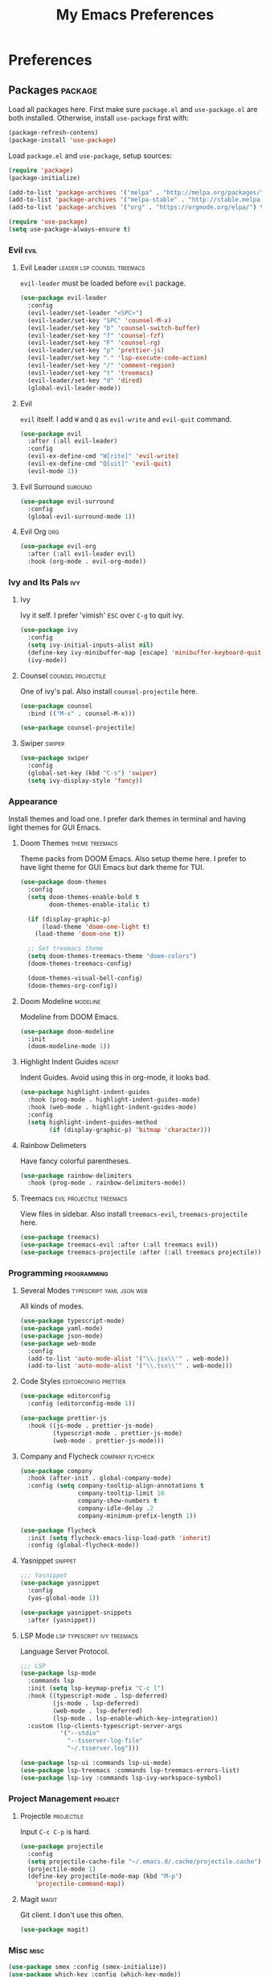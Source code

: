 #+TITLE: My Emacs Preferences
#+STARTUP: content indent
#+PROPERTY: :tangle yes :results silent :exports code

* Preferences
** Packages                                                        :package:
Load all packages here. First make sure ~package.el~ and
~use-package.el~ are both installed. Otherwise, install
~use-package~ first with:
    
#+BEGIN_SRC emacs-lisp :tangle no
  (package-refresh-contens)
  (package-install 'use-package)
#+END_SRC

Load ~package.el~ and ~use-package~, setup sources:

#+BEGIN_SRC emacs-lisp
  (require 'package)
  (package-initialize)

  (add-to-list 'package-archives '("melpa" . "http://melpa.org/packages/") t)
  (add-to-list 'package-archives '("melpa-stable" . "http://stable.melpa.org/packages/") t)
  (add-to-list 'package-archives '("org" . "https://orgmode.org/elpa/") t)

  (require 'use-package)
  (setq use-package-always-ensure t)
#+END_SRC   

*** Evil                                                             :evil:
**** Evil Leader                             :leader:lsp:counsel:treemacs:
~evil-leader~ must be loaded before ~evil~ package.

#+BEGIN_SRC emacs-lisp
  (use-package evil-leader
    :config
    (evil-leader/set-leader "<SPC>")
    (evil-leader/set-key "SPC" 'counsel-M-x)
    (evil-leader/set-key "b" 'counsel-switch-buffer)
    (evil-leader/set-key "f" 'counsel-fzf)
    (evil-leader/set-key "F" 'counsel-rg)
    (evil-leader/set-key "p" 'prettier-js)
    (evil-leader/set-key "." 'lsp-execute-code-action)
    (evil-leader/set-key "/" 'comment-region)
    (evil-leader/set-key "t" 'treemacs)
    (evil-leader/set-key "d" 'dired)
    (global-evil-leader-mode))
#+END_SRC

**** Evil
~evil~ itself. I add ~W~ and ~Q~ as ~evil-write~ and
~evil-quit~ command.

#+BEGIN_SRC emacs-lisp
  (use-package evil
    :after (:all evil-leader)
    :config
    (evil-ex-define-cmd "W[rite]" 'evil-write)
    (evil-ex-define-cmd "Q[uit]" 'evil-quit)
    (evil-mode 1))
#+END_SRC

**** Evil Surround                                               :suround:

#+BEGIN_SRC emacs-lisp
  (use-package evil-surround
    :config
    (global-evil-surround-mode 1))
#+END_SRC   
**** Evil Org                                                        :org:

#+BEGIN_SRC emacs-lisp
  (use-package evil-org
    :after (:all evil-leader evil)
    :hook (org-mode . evil-org-mode))
#+END_SRC
    
*** Ivy and Its Pals                                                  :ivy:
**** Ivy
Ivy it self. I prefer 'vimish' ~ESC~ over ~C-g~ to quit ivy.

#+BEGIN_SRC emacs-lisp
  (use-package ivy
    :config
    (setq ivy-initial-inputs-alist nil)
    (define-key ivy-minibuffer-map [escape] 'minibuffer-keyboard-quit)
    (ivy-mode))
#+END_SRC

**** Counsel                                          :counsel:projectile:
One of ivy's pal. Also install ~counsel-projectile~ here.

#+BEGIN_SRC emacs-lisp
  (use-package counsel
    :bind (("M-x" . counsel-M-x)))

  (use-package counsel-projectile)
#+END_SRC
**** Swiper                                                       :swiper:

#+BEGIN_SRC emacs-lisp
  (use-package swiper
    :config
    (global-set-key (kbd "C-s") 'swiper)
    (setq ivy-display-style 'fancy))
#+END_SRC

*** Appearance
Install themes and load one. I prefer dark themes in terminal
and having light themes for GUI Emacs.

**** Doom Themes                                          :theme:treemacs:
Theme packs from DOOM Emacs. Also setup theme here. I prefer
to have light theme for GUI Emacs but dark theme for TUI.
    
#+BEGIN_SRC emacs-lisp
  (use-package doom-themes
    :config
    (setq doom-themes-enable-bold t
          doom-themes-enable-italic t)

    (if (display-graphic-p)
        (load-theme 'doom-one-light t)
      (load-theme 'doom-one t))

    ;; Set treemacs theme
    (setq doom-themes-treemacs-theme "doom-colors")
    (doom-themes-treemacs-config)

    (doom-themes-visual-bell-config)
    (doom-themes-org-config))
#+END_SRC

**** Doom Modeline                                              :modeline:
Modeline from DOOM Emacs.

#+BEGIN_SRC emacs-lisp
  (use-package doom-modeline
    :init
    (doom-modeline-mode 1))
#+END_SRC 

**** Highlight Indent Guides                                      :indent:
Indent Guides. Avoid using this in org-mode, it looks bad. 

#+BEGIN_SRC emacs-lisp
  (use-package highlight-indent-guides
    :hook (prog-mode . highlight-indent-guides-mode)
    :hook (web-mode . highlight-indent-guides-mode)
    :config
    (setq highlight-indent-guides-method
          (if (display-graphic-p) 'bitmap 'character)))
#+END_SRC

**** Rainbow Delimeters 
Have fancy colorful parentheses.

#+BEGIN_SRC emacs-lisp
  (use-package rainbow-delimiters
    :hook (prog-mode . rainbow-delimiters-mode))
#+END_SRC

**** Treemacs                                   :evil:projectile:treemacs:
View files in sidebar. Also install ~treemacs-evil~,
~treemacs-projectile~ here.

#+BEGIN_SRC emacs-lisp
  (use-package treemacs)
  (use-package treemacs-evil :after (:all treemacs evil))
  (use-package treemacs-projectile :after (:all treemacs projectile))
#+END_SRC

*** Programming                                               :programming:
**** Several Modes                              :typescript:yaml:json:web:
All kinds of modes.
     
#+BEGIN_SRC emacs-lisp
  (use-package typescript-mode)
  (use-package yaml-mode)
  (use-package json-mode)
  (use-package web-mode
    :config
    (add-to-list 'auto-mode-alist '("\\.jsx\\'" . web-mode))
    (add-to-list 'auto-mode-alist '("\\.tsx\\'" . web-mode)))
#+END_SRC
     
**** Code Styles                                   :editorconfig:prettier:
     
#+BEGIN_SRC emacs-lisp
  (use-package editorconfig
    :config (editorconfig-mode 1))

  (use-package prettier-js
    :hook ((js-mode . prettier-js-mode)
           (typescript-mode . prettier-js-mode)
           (web-mode . prettier-js-mode)))
#+END_SRC
     
**** Company and Flycheck                               :company:flycheck:
    
#+BEGIN_SRC emacs-lisp
  (use-package company
    :hook (after-init . global-company-mode)
    :config (setq company-tooltip-align-annotations t
                  company-tooltip-limit 10
                  company-show-numbers t
                  company-idle-delay .2
                  company-minimum-prefix-length 1))

  (use-package flycheck
    :init (setq flycheck-emacs-lisp-load-path 'inherit)
    :config (global-flycheck-mode))
#+END_SRC
**** Yasnippet                                                   :snippet:
     
#+BEGIN_SRC emacs-lisp
  ;;; Yasnippet
  (use-package yasnippet
    :config
    (yas-global-mode 1))

  (use-package yasnippet-snippets
    :after (yasnippet))
#+END_SRC
     
**** LSP Mode                                :lsp:typescript:ivy:treemacs:
Language Server Protocol. 
     
#+BEGIN_SRC emacs-lisp
  ;;; LSP
  (use-package lsp-mode
    :commands lsp
    :init (setq lsp-keymap-prefix "C-c l")
    :hook ((typescript-mode . lsp-deferred)
           (js-mode . lsp-deferred)
           (web-mode . lsp-deferred)
           (lsp-mode . lsp-enable-which-key-integration))
    :custom (lsp-clients-typescript-server-args
             '("--stdio"
               "--tsserver-log-file"
               "~/.tsserver.log")))

  (use-package lsp-ui :commands lsp-ui-mode)
  (use-package lsp-treemacs :commands lsp-treemacs-errors-list)
  (use-package lsp-ivy :commands lsp-ivy-workspace-symbol)
#+END_SRC

*** Project Management                                            :project:
**** Projectile                                               :projectile:
Input ~C-c C-p~ is hard.

#+BEGIN_SRC emacs-lisp
  (use-package projectile
    :config
    (setq projectile-cache-file "~/.emacs.d/.cache/projectile.cache")
    (projectile-mode 1)
    (define-key projectile-mode-map (kbd "M-p")
      'projectile-command-map))
#+END_SRC

**** Magit                                                         :magit:
Git client. I don't use this often.

#+BEGIN_SRC emacs-lisp
  (use-package magit)
#+END_SRC

*** Misc                                                             :misc:

#+BEGIN_SRC emacs-lisp
  (use-package smex :config (smex-initialize))
  (use-package which-key :config (which-key-mode))
#+END_SRC

**** Undo Tree                                            :undo:redo:evil:
I have to say an undo system to evil.

#+BEGIN_SRC emacs-lisp 
  (use-package undo-tree
    :after (:all evil)
    :config
    (evil-set-undo-system 'undo-tree)
    (global-undo-tree-mode 1)) 
#+END_SRC

**** Exec Path from Shell
Load PATH env from shell for GUI Emacs.

#+BEGIN_SRC emacs-lisp
  (use-package exec-path-from-shell
    :config
    (when (display-graphic-p) (exec-path-from-shell-initialize)))
#+END_SRC


** Org Mode                                                            :org:
*** Auto Format
Automaticaly format file before saving.

#+BEGIN_SRC emacs-lisp
  (defun my/org-mode-before-save ()
    "Auto align tags before save in org-mode"
    (interactive)
    (when (eq major-mode 'org-mode)
      (org-align-tags t)
      (org-indent-region (point-min) (point-max))))

  (add-hook 'before-save-hook 'my/org-mode-before-save)
#+END_SRC

** Tweaks                                                             :init:
Usually, something I want to put into my ~init.el~ goes here.

*** Lockfiles, Backup and Auto-save files        :autosave:backup:lockfile:
#+BEGIN_SRC emacs-lisp
  ;; Centralize backup files
  (setq auto-save-file-name-transforms `((".*" "~/.emacs.d/.cache/autosaves/" t)))
  (setq make-backup-files nil) ;; Stop making backup files
  (setq create-lockfiles nil) ;; Stop creating lockfiles
#+END_SRC

*** Show Line Numbers
Show line numbers in prog and text mode.

#+BEGIN_SRC emacs-lisp
  (defvar display-line-numbers-type)
  (setq display-line-numbers-type 'relative)
  (add-hook 'prog-mode-hook 'display-line-numbers-mode)
  (add-hook 'text-mode-hook 'display-line-numbers-mode)
#+END_SRC

*** Highlight Current Line
#+BEGIN_SRC emacs-lisp
  ;; (add-hook 'prog-mode-hook 'hl-line-mode 1)
  (hl-line-mode 1)
#+END_SRC

*** Ruler                                                           :ruler:
Show a ruler at the 80th column.

#+BEGIN_SRC emacs-lisp
  (setq display-fill-column-indicator-column 80)
  (add-hook 'prog-mode-hook 'display-fill-column-indicator-mode)
  (add-hook 'text-mode-hook 'display-fill-column-indicator-mode)
#+END_SRC

*** Auto Pairs
Enable ~electric-pair-mode~ for auto brackets.

#+BEGIN_SRC emacs-lisp
  (electric-pair-mode 1)
#+END_SRC

*** GUI and macOS Tweaks
#+BEGIN_SRC emacs-lisp
  ;; Maximized at startup
  (add-hook 'window-setup-hook 'toggle-frame-maximized t)

  ;; Fix mouse scrolling does not work in terminal
  (unless (display-graphic-p)
    (global-set-key (kbd "<mouse-4>") (kbd "<wheel-up>"))
    (global-set-key (kbd "<mouse-5>") (kbd "<wheel-down>")))

  ;; Enable mouse for TUI Emacs
  (unless (display-graphic-p)
    (xterm-mouse-mode 1))

  ;; macOS Tweaks
  (when (eq system-type 'darwin)
    ;; Do not swap option and command on macOS
    (setq mac-option-modifier 'meta)
    (setq mac-command-modifier 'hyper)

    ;; Enable ligatures on macOS
    (mac-auto-operator-composition-mode t)

    ;; Bind Command-V to Paste
    (global-set-key (kbd "H-v") 'evil-paste-before)
    (global-set-key (kbd "H-a") 'mark-whole-buffer))
#+END_SRC
*** Isolate custom.el
Put ~custom.el~ out of ~init.el~.

#+BEGIN_SRC emacs-lisp
  (setq custom-file "~/.emacs.d/custom.el")
  (load custom-file)
#+END_SRC


* Resources
Some useful reads and resources.

- [[https://nyk.ma/posts/emacs-write-your-own/][Emacs 自力求生指南——来写自己的配置吧]] by Myk Ma
